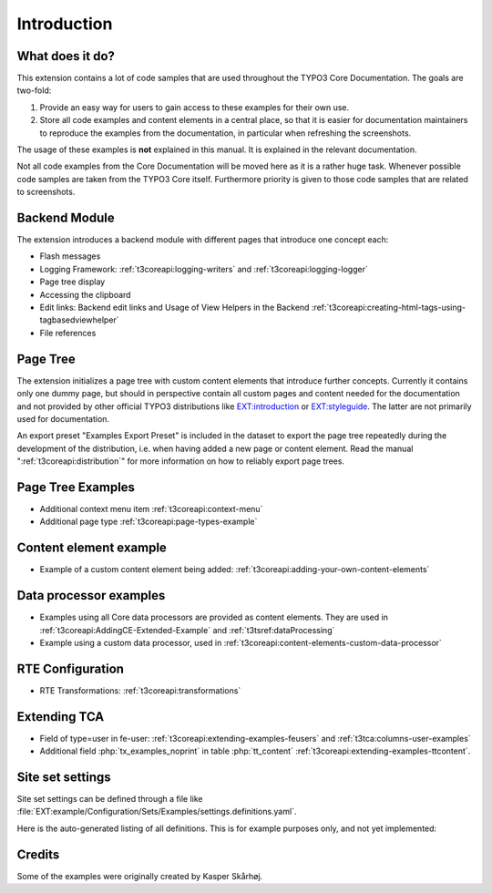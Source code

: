 ﻿.. include:: /Includes.rst.txt
.. _introduction:

============
Introduction
============


.. _introduction-what:

What does it do?
================

This extension contains a lot of code samples that are used throughout
the TYPO3 Core Documentation. The goals are two-fold:

#. Provide an easy way for users to gain access to these examples for
   their own use.

#. Store all code examples and content elements in a central place,
   so that it is easier for documentation maintainers to reproduce
   the examples from the documentation, in particular when refreshing
   the screenshots.

The usage of these examples is **not** explained in this manual. It
is explained in the relevant documentation.

Not all code examples from the Core Documentation will be moved here
as it is a rather huge task. Whenever possible code samples are taken
from the TYPO3 Core itself. Furthermore priority is given to those
code samples that are related to screenshots.


.. _backend_module:

Backend Module
==============

The extension introduces a backend module with different pages that introduce one concept each:

*  Flash messages

*  Logging Framework: :ref:`t3coreapi:logging-writers` and :ref:`t3coreapi:logging-logger`

*  Page tree display

*  Accessing the clipboard

*  Edit links: Backend edit links and Usage of View Helpers in the Backend
   :ref:`t3coreapi:creating-html-tags-using-tagbasedviewhelper`

*  File references


.. _page_tree:

Page Tree
=========

The extension initializes a page tree with custom content elements that
introduce further concepts. Currently it contains only one dummy page,
but should in perspective contain all custom pages and content needed
for the documentation and not provided by other official TYPO3
distributions like
`EXT:introduction <https://github.com/FriendsOfTYPO3/introduction>`_
or
`EXT:styleguide <https://github.com/TYPO3/styleguide>`_.
The latter are not primarily used for documentation.

An export preset "Examples Export Preset" is included in the dataset
to export the page tree repeatedly during the development of the
distribution, i.e. when having added a new page or content element.
Read the manual ":ref:`t3coreapi:distribution`" for more information on
how to reliably export page trees.


.. _page_tree_examples:

Page Tree Examples
==================

*  Additional context menu item :ref:`t3coreapi:context-menu`

*  Additional page type :ref:`t3coreapi:page-types-example`


Content element example
=======================

*  Example of a custom content element being added:
   :ref:`t3coreapi:adding-your-own-content-elements`


Data processor examples
=======================

*  Examples using all Core data processors are provided as content elements.
   They are used in :ref:`t3coreapi:AddingCE-Extended-Example` and
   :ref:`t3tsref:dataProcessing`

*  Example using a custom data processor, used in
   :ref:`t3coreapi:content-elements-custom-data-processor`


RTE Configuration
=================

*  RTE Transformations: :ref:`t3coreapi:transformations`


Extending TCA
=============

*  Field of type=user in fe-user: :ref:`t3coreapi:extending-examples-feusers`
   and :ref:`t3tca:columns-user-examples`

*  Additional field :php:`tx_examples_noprint` in table :php:`tt_content`
   :ref:`t3coreapi:extending-examples-ttcontent`.


.. _introduction-credits:

Site set settings
=================

Site set settings can be defined through a file like
:file:`EXT:example/Configuration/Sets/Examples/settings.definitions.yaml`.

Here is the auto-generated listing of all definitions. This is for example
purposes only, and not yet implemented:

..  typo3:site-set-settings:: EXT:self/Configuration/Sets/Examples/settings.definitions.yaml
    :name: example-settings-definitions
    :type:
    :Label: Example site set settings definitions

Credits
=======

Some of the examples were originally created by Kasper Skårhøj.
